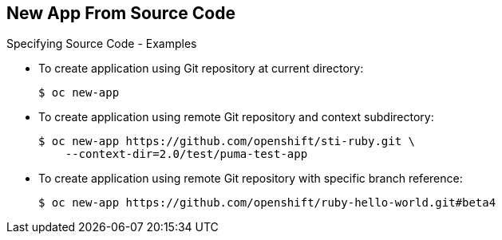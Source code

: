 == New App From Source Code

.Specifying Source Code - Examples

* To create application using Git repository at current directory:
+
----
$ oc new-app
----


* To create application using remote Git repository and context subdirectory:
+
----
$ oc new-app https://github.com/openshift/sti-ruby.git \
    --context-dir=2.0/test/puma-test-app
----

* To create application using remote Git repository with specific branch
 reference:
+
----
$ oc new-app https://github.com/openshift/ruby-hello-world.git#beta4
----


ifdef::showscript[]

=== Transcript

These examples show how to create an application based on a local or remote Git
 repository. The S2I process takes care of selecting the appropriate builder
  image for the application.


endif::showscript[]
